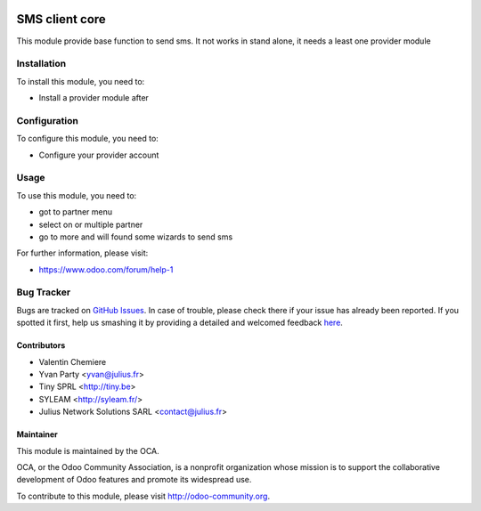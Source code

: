 .. image:: https://img.shields.io/badge/licence-AGPL--3-blue.svg
    :alt: License: AGPL-3

===============
SMS client core
===============

This module provide base function to send sms. It not works in stand alone, it needs a least one provider module

Installation
============

To install this module, you need to:

* Install a provider module after

Configuration
=============

To configure this module, you need to:

* Configure your provider account

Usage
=====

To use this module, you need to:

* got to partner menu
* select on or multiple partner
* go to more and will found some wizards to send sms

For further information, please visit:

* https://www.odoo.com/forum/help-1

Bug Tracker
===========

Bugs are tracked on `GitHub Issues <https://github.com/OCA/{project_repo}/issues>`_.
In case of trouble, please check there if your issue has already been reported.
If you spotted it first, help us smashing it by providing a detailed and welcomed feedback
`here <https://github.com/OCA/{project_repo}/issues/new?body=module:%20{module_name}%0Aversion:%20{version}%0A%0A**Steps%20to%20reproduce**%0A-%20...%0A%0A**Current%20behavior**%0A%0A**Expected%20behavior**>`_.

Contributors
------------

* Valentin Chemiere
* Yvan Party <yvan@julius.fr>
* Tiny SPRL <http://tiny.be>
* SYLEAM <http://syleam.fr/>
* Julius Network Solutions SARL <contact@julius.fr>


Maintainer
----------

.. image:: https://odoo-community.org/logo.png
   :alt: Odoo Community Association
   :target: https://odoo-community.org

This module is maintained by the OCA.

OCA, or the Odoo Community Association, is a nonprofit organization whose
mission is to support the collaborative development of Odoo features and
promote its widespread use.

To contribute to this module, please visit http://odoo-community.org.

